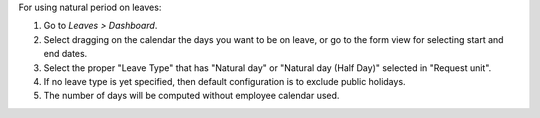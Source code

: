 For using natural period on leaves:

#. Go to *Leaves > Dashboard*.
#. Select dragging on the calendar the days you want to be on leave, or go
   to the form view for selecting start and end dates.
#. Select the proper "Leave Type" that has "Natural day" or "Natural day (Half Day)" selected in "Request unit".
#. If no leave type is yet specified, then default configuration is to exclude
   public holidays.
#. The number of days will be computed without employee calendar used.

